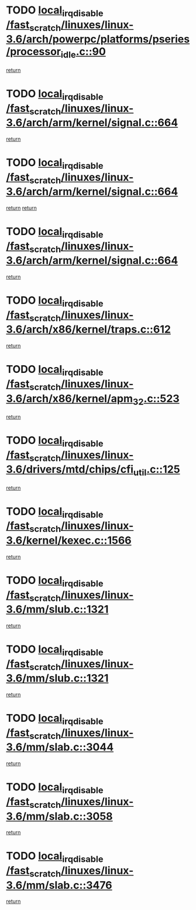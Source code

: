 * TODO [[view:/fast_scratch/linuxes/linux-3.6/arch/powerpc/platforms/pseries/processor_idle.c::face=ovl-face1::linb=90::colb=2::cole=19][local_irq_disable /fast_scratch/linuxes/linux-3.6/arch/powerpc/platforms/pseries/processor_idle.c::90]]
[[view:/fast_scratch/linuxes/linux-3.6/arch/powerpc/platforms/pseries/processor_idle.c::face=ovl-face2::linb=97::colb=1::cole=7][return]]
* TODO [[view:/fast_scratch/linuxes/linux-3.6/arch/arm/kernel/signal.c::face=ovl-face1::linb=664::colb=2::cole=19][local_irq_disable /fast_scratch/linuxes/linux-3.6/arch/arm/kernel/signal.c::664]]
[[view:/fast_scratch/linuxes/linux-3.6/arch/arm/kernel/signal.c::face=ovl-face2::linb=646::colb=4::cole=10][return]]
* TODO [[view:/fast_scratch/linuxes/linux-3.6/arch/arm/kernel/signal.c::face=ovl-face1::linb=664::colb=2::cole=19][local_irq_disable /fast_scratch/linuxes/linux-3.6/arch/arm/kernel/signal.c::664]]
[[view:/fast_scratch/linuxes/linux-3.6/arch/arm/kernel/signal.c::face=ovl-face2::linb=646::colb=4::cole=10][return]]
[[view:/fast_scratch/linuxes/linux-3.6/arch/arm/kernel/signal.c::face=ovl-face2::linb=667::colb=1::cole=7][return]]
* TODO [[view:/fast_scratch/linuxes/linux-3.6/arch/arm/kernel/signal.c::face=ovl-face1::linb=664::colb=2::cole=19][local_irq_disable /fast_scratch/linuxes/linux-3.6/arch/arm/kernel/signal.c::664]]
[[view:/fast_scratch/linuxes/linux-3.6/arch/arm/kernel/signal.c::face=ovl-face2::linb=667::colb=1::cole=7][return]]
* TODO [[view:/fast_scratch/linuxes/linux-3.6/arch/x86/kernel/traps.c::face=ovl-face1::linb=612::colb=2::cole=19][local_irq_disable /fast_scratch/linuxes/linux-3.6/arch/x86/kernel/traps.c::612]]
[[view:/fast_scratch/linuxes/linux-3.6/arch/x86/kernel/traps.c::face=ovl-face2::linb=622::colb=2::cole=8][return]]
* TODO [[view:/fast_scratch/linuxes/linux-3.6/arch/x86/kernel/apm_32.c::face=ovl-face1::linb=523::colb=2::cole=19][local_irq_disable /fast_scratch/linuxes/linux-3.6/arch/x86/kernel/apm_32.c::523]]
[[view:/fast_scratch/linuxes/linux-3.6/arch/x86/kernel/apm_32.c::face=ovl-face2::linb=525::colb=1::cole=7][return]]
* TODO [[view:/fast_scratch/linuxes/linux-3.6/drivers/mtd/chips/cfi_util.c::face=ovl-face1::linb=125::colb=1::cole=18][local_irq_disable /fast_scratch/linuxes/linux-3.6/drivers/mtd/chips/cfi_util.c::125]]
[[view:/fast_scratch/linuxes/linux-3.6/drivers/mtd/chips/cfi_util.c::face=ovl-face2::linb=145::colb=6::cole=12][return]]
* TODO [[view:/fast_scratch/linuxes/linux-3.6/kernel/kexec.c::face=ovl-face1::linb=1566::colb=2::cole=19][local_irq_disable /fast_scratch/linuxes/linux-3.6/kernel/kexec.c::1566]]
[[view:/fast_scratch/linuxes/linux-3.6/kernel/kexec.c::face=ovl-face2::linb=1601::colb=1::cole=7][return]]
* TODO [[view:/fast_scratch/linuxes/linux-3.6/mm/slub.c::face=ovl-face1::linb=1321::colb=2::cole=19][local_irq_disable /fast_scratch/linuxes/linux-3.6/mm/slub.c::1321]]
[[view:/fast_scratch/linuxes/linux-3.6/mm/slub.c::face=ovl-face2::linb=1323::colb=2::cole=8][return]]
* TODO [[view:/fast_scratch/linuxes/linux-3.6/mm/slub.c::face=ovl-face1::linb=1321::colb=2::cole=19][local_irq_disable /fast_scratch/linuxes/linux-3.6/mm/slub.c::1321]]
[[view:/fast_scratch/linuxes/linux-3.6/mm/slub.c::face=ovl-face2::linb=1331::colb=1::cole=7][return]]
* TODO [[view:/fast_scratch/linuxes/linux-3.6/mm/slab.c::face=ovl-face1::linb=3044::colb=2::cole=19][local_irq_disable /fast_scratch/linuxes/linux-3.6/mm/slab.c::3044]]
[[view:/fast_scratch/linuxes/linux-3.6/mm/slab.c::face=ovl-face2::linb=3053::colb=1::cole=7][return]]
* TODO [[view:/fast_scratch/linuxes/linux-3.6/mm/slab.c::face=ovl-face1::linb=3058::colb=2::cole=19][local_irq_disable /fast_scratch/linuxes/linux-3.6/mm/slab.c::3058]]
[[view:/fast_scratch/linuxes/linux-3.6/mm/slab.c::face=ovl-face2::linb=3059::colb=1::cole=7][return]]
* TODO [[view:/fast_scratch/linuxes/linux-3.6/mm/slab.c::face=ovl-face1::linb=3476::colb=3::cole=20][local_irq_disable /fast_scratch/linuxes/linux-3.6/mm/slab.c::3476]]
[[view:/fast_scratch/linuxes/linux-3.6/mm/slab.c::face=ovl-face2::linb=3501::colb=1::cole=7][return]]
